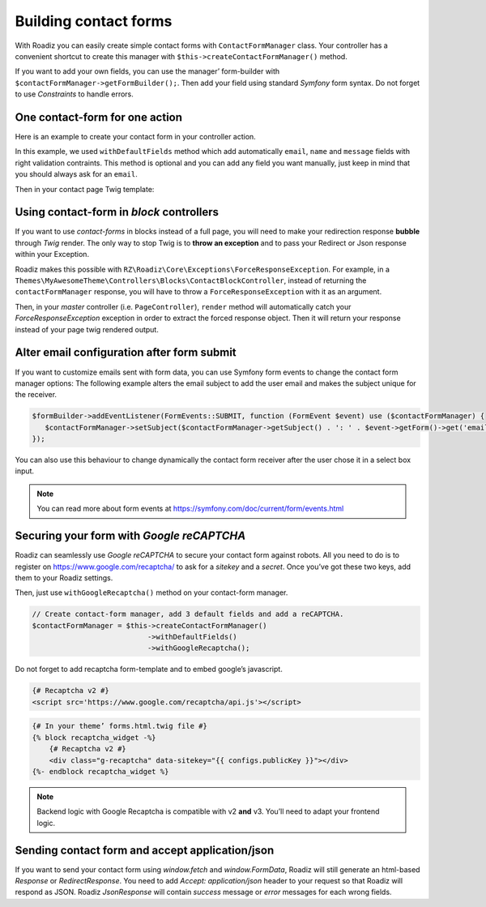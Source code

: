 .. _contact-forms:

======================
Building contact forms
======================

With Roadiz you can easily create simple contact forms with ``ContactFormManager`` class. Your controller has
a convenient shortcut to create this manager with ``$this->createContactFormManager()`` method.

If you want to add your own fields, you can use the manager’ form-builder with ``$contactFormManager->getFormBuilder();``.
Then add your field using standard *Symfony* form syntax. Do not forget to use *Constraints* to handle errors.

One contact-form for one action
-------------------------------

Here is an example to create your contact form in your controller action.

.. code-block:: php
   :linenos:

    use Symfony\Component\Validator\Constraints\File;
    use Symfony\Component\Form\Extension\Core\Type\CheckboxType;
    use Symfony\Component\Form\Extension\Core\Type\FileType;
    use Symfony\Component\Form\Extension\Core\Type\SubmitType;

    // …
    // Create contact-form manager and add 3 default fields.
    $contactFormManager = $this->createContactFormManager()
                               ->withDefaultFields();
    /*
     * (Optional) Add custom fields…
     */
    $formBuilder = $contactFormManager->getFormBuilder();
    $formBuilder->add('callMeBack', CheckboxType::class, [
            'label' => 'call.me.back',
            'required' => false,
        ])
        ->add('document', FileType::class, [
            'label' => 'document',
            'required' => false,
            'constraints' => [
                new File([
                    'maxSize' => $contactFormManager->getMaxFileSize(),
                    'mimeTypes' => $contactFormManager->getAllowedMimeTypes(),
                ]),
            ]
        ])
        ->add('send', SubmitType::class, [
            'label' => 'send.contact.form',
        ]);

    /*
     * This is the most important point. handle method will perform form
     * validation and send email.
     *
     * Handle method should return a Response object if everything is OK.
     */
    if (null !== $response = $contactFormManager->handle()) {
        return $response;
    }

    $form = $contactFormManager->getForm();

    // Assignate your form view to display it in Twig.
    $this->assignation['contactForm'] = $form->createView();

In this example, we used ``withDefaultFields`` method which add automatically ``email``, ``name`` and ``message``
fields with right validation contraints. This method is optional and you can add any field you want manually, just
keep in mind that you should always ask for an ``email``.

Then in your contact page Twig template:

.. code-block:: html+jinja
   :linenos:

    {#
     # Display contact errors
     #}
    {% for label, messages in app.flashes(['warning', 'error']) %}
       {% for message in messages %}
           <p class="alert alert-{{ label }}">
               {{- message -}}
           </p>
       {% endfor %}
    {% endfor %}
    {#
     # Display contact form
     #}
    {% form_theme contactForm '@MyTheme/forms.html.twig' %}
    {{ form(contactForm) }}

Using contact-form in *block* controllers
-----------------------------------------

If you want to use *contact-forms* in blocks instead of a full page, you will need
to make your redirection response **bubble** through *Twig* render. The only way to stop
Twig is to **throw an exception** and to pass your Redirect or Json response within your
Exception.

Roadiz makes this possible with ``RZ\Roadiz\Core\Exceptions\ForceResponseException``.
For example, in a ``Themes\MyAwesomeTheme\Controllers\Blocks\ContactBlockController``, instead of
returning the ``contactFormManager`` response, you will have to throw a ``ForceResponseException``
with it as an argument.

.. code-block:: php
   :linenos:

    // ./themes/MyAwesomeTheme/Controllers/Blocks/ContactBlockController.php

    use RZ\Roadiz\Core\Exceptions\ForceResponseException;

    …
    // Create contact-form manager and add 3 default fields.
    $contactFormManager = $this->createContactFormManager()
                               ->withDefaultFields();

    if (null !== $response = $contactFormManager->handle()) {
        /*
         * Force response to bubble through Twig rendering process.
         */
        throw new ForceResponseException($response);
    }

    $form = $contactFormManager->getForm();

    // Assign your form view to display it in Twig.
    $this->assignation['contactForm'] = $form->createView();

    return $this->render('blocks/contactformblock.html.twig', $this->assignation);

Then, in your *master* controller (i.e. ``PageController``), ``render`` method will automatically
catch your *ForceResponseException* exception in order to extract the forced response object. Then
it will return your response instead of your page twig rendered output.

Alter email configuration after form submit
-------------------------------------------

If you want to customize emails sent with form data, you can use Symfony form events to change the contact form manager
options:
The following example alters the email subject to add the user email and makes the subject unique for the receiver.

.. code-block:: php

   $formBuilder->addEventListener(FormEvents::SUBMIT, function (FormEvent $event) use ($contactFormManager) {
      $contactFormManager->setSubject($contactFormManager->getSubject() . ': ' . $event->getForm()->get('email')->getData());
   });

You can also use this behaviour to change dynamically the contact form receiver after the user chose it in a select box input.

.. note::

   You can read more about form events at https://symfony.com/doc/current/form/events.html

Securing your form with *Google reCAPTCHA*
------------------------------------------

Roadiz can seamlessly use *Google reCAPTCHA* to secure your contact form against robots.
All you need to do is to register on https://www.google.com/recaptcha/ to ask for a *sitekey*
and a *secret*. Once you’ve got these two keys, add them to your Roadiz settings.

.. image:: ./img/recaptcha-settings.png
    :align: center

Then, just use ``withGoogleRecaptcha()`` method on your contact-form manager.

.. code-block:: php

    // Create contact-form manager, add 3 default fields and add a reCAPTCHA.
    $contactFormManager = $this->createContactFormManager()
                               ->withDefaultFields()
                               ->withGoogleRecaptcha();

Do not forget to add recaptcha form-template and to embed google’s javascript.

.. code-block:: html

    {# Recaptcha v2 #}
    <script src='https://www.google.com/recaptcha/api.js'></script>

.. code-block:: html+jinja

    {# In your theme’ forms.html.twig file #}
    {% block recaptcha_widget -%}
        {# Recaptcha v2 #}
        <div class="g-recaptcha" data-sitekey="{{ configs.publicKey }}"></div>
    {%- endblock recaptcha_widget %}

.. note::

   Backend logic with Google Recaptcha is compatible with v2 **and** v3. You’ll need to adapt your
   frontend logic.

Sending contact form and accept application/json
------------------------------------------------

If you want to send your contact form using `window.fetch` and `window.FormData`, Roadiz
will still generate an html-based `Response` or `RedirectResponse`. You need to add `Accept: application/json`
header to your request so that Roadiz will respond as JSON. Roadiz `JsonResponse` will contain *success* message or
*error* messages for each wrong fields.